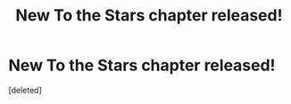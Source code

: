 #+TITLE: New To the Stars chapter released!

* New To the Stars chapter released!
:PROPERTIES:
:Score: 0
:DateUnix: 1450578599.0
:DateShort: 2015-Dec-20
:END:
[deleted]

